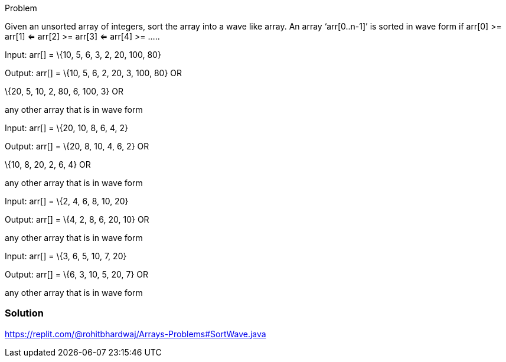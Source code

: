 Problem

Given an unsorted array of integers, sort the array into a wave like
array. An array ‘arr[0..n-1]’ is sorted in wave form if arr[0] >= arr[1]
<= arr[2] >= arr[3] <= arr[4] >= …..

Input: arr[] = \{10, 5, 6, 3, 2, 20, 100, 80}

Output: arr[] = \{10, 5, 6, 2, 20, 3, 100, 80} OR

\{20, 5, 10, 2, 80, 6, 100, 3} OR

any other array that is in wave form

Input: arr[] = \{20, 10, 8, 6, 4, 2}

Output: arr[] = \{20, 8, 10, 4, 6, 2} OR

\{10, 8, 20, 2, 6, 4} OR

any other array that is in wave form

Input: arr[] = \{2, 4, 6, 8, 10, 20}

Output: arr[] = \{4, 2, 8, 6, 20, 10} OR

any other array that is in wave form

Input: arr[] = \{3, 6, 5, 10, 7, 20}

Output: arr[] = \{6, 3, 10, 5, 20, 7} OR

any other array that is in wave form

=== Solution

https://replit.com/@rohitbhardwaj/Arrays-Problems#SortWave.java[[.underline]#https://replit.com/@rohitbhardwaj/Arrays-Problems#SortWave.java#]
